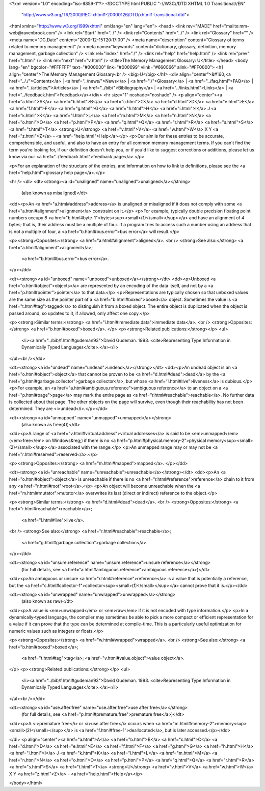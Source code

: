 <?xml version="1.0" encoding="iso-8859-1"?>
<!DOCTYPE html PUBLIC "-//W3C//DTD XHTML 1.0 Transitional//EN"
        "http://www.w3.org/TR/2000/REC-xhtml1-20000126/DTD/xhtml1-transitional.dtd">
<html xmlns="http://www.w3.org/1999/xhtml" xml:lang="en" lang="en">
<head>
<link rev="MADE" href="mailto:mm-web@ravenbrook.com" />
<link rel="Start" href="../" />
<link rel="Contents" href="../" />
<link rel="Glossary" href="" />
<meta name="DC.Date" content="2000-12-15T20:17:00" />
<meta name="description" content="Glossary of terms related to memory management" />
<meta name="keywords" content="dictionary, glossary, definition, memory management, garbage collection" />
<link rel="index" href="./" />
<link rel="help" href="help.html" />
<link rel="prev" href="t.html" />
<link rel="next" href="v.html" />
<title>The Memory Management Glossary: U</title>
</head>
<body lang="en" bgcolor="#FFFFFF" text="#000000" link="#000099" vlink="#660066" alink="#FF0000">
<h1 align="center">The Memory Management Glossary<br />
<big>U</big></h1>
<div align="center">&#160;<a href=".././">Contents</a> |
<a href="../news/">News</a> |
<a href="./">Glossary</a> |
<a href="../faq.html">FAQ</a> |
<a href="../articles/">Articles</a> |
<a href="../bib/">Bibliography</a> |
<a href="../links.html">Links</a> |
<a href="../feedback.html">Feedback</a></div>
<hr size="1" noshade="noshade" />
<p align="center"><a href="a.html">A</a>
<a href="b.html">B</a>
<a href="c.html">C</a>
<a href="d.html">D</a>
<a href="e.html">E</a>
<a href="f.html">F</a>
<a href="g.html">G</a>
<a href="h.html">H</a>
<a href="i.html">I</a>
J
<a href="k.html">K</a>
<a href="l.html">L</a>
<a href="m.html">M</a>
<a href="n.html">N</a>
<a href="o.html">O</a>
<a href="p.html">P</a>
<a href="q.html">Q</a>
<a href="r.html">R</a>
<a href="s.html">S</a>
<a href="t.html">T</a>
<strong>U</strong>
<a href="v.html">V</a>
<a href="w.html">W</a>
X
Y
<a href="z.html">Z</a> - <a href="help.html">Help</a></p>
<p>Our aim is for these entries to be accurate, comprehensible, and useful, and also to have an entry for all common memory management terms.  If you can't find the term you're looking for, if our definition doesn't help you, or if you'd like to suggest corrections or additions, please let us know via our <a href="../feedback.html">feedback page</a>.</p>

<p>For an explanation of the structure of the entries, and information on how to link to definitions, please see the <a href="help.html">glossary help page</a>.</p>

<hr />
<dl>
<dt><strong><a id="unaligned" name="unaligned">unaligned</a></strong>
  (also known as misaligned)</dt>
<dd><p>An <a href="a.html#address">address</a> is unaligned or misaligned if it does not comply with some <a href="a.html#alignment">alignment</a> constraint on it.</p>
<p>For example, typically double precision floating point numbers occupy 8 <a href="b.html#byte-1">bytes<sup><small>(1)</small></sup></a> and have an alignment of 4 bytes; that is, their address must be a multiple of four.  If a program tries to access such a number using an address that is not a multiple of four, a <a href="b.html#bus.error">bus error</a> will result.</p>

<p><strong>Opposites:</strong> <a href="a.html#alignment">aligned</a>.
<br />
<strong>See also:</strong> <a href="a.html#alignment">alignment</a>;
    <a href="b.html#bus.error">bus error</a>.
</p></dd>

<dt><strong><a id="unboxed" name="unboxed">unboxed</a></strong></dt>
<dd><p>Unboxed <a href="o.html#object">objects</a> are represented by an encoding of the data itself, and not by a <a href="p.html#pointer">pointer</a> to that data.</p>
<p>Representations are typically chosen so that unboxed values are the same size as the pointer part of a <a href="b.html#boxed">boxed</a> object.  Sometimes the value is <a href="t.html#tag">tagged</a> to distinguish it from a boxed object.  The entire object is duplicated when the object is passed around,  so updates to it,  if allowed, only affect one copy.</p>

<p><strong>Similar terms:</strong> <a href="i.html#immediate.data">immediate data</a>.
<br />
<strong>Opposites:</strong> <a href="b.html#boxed">boxed</a>.
</p>
<p><strong>Related publications:</strong></p>
<ul>
  <li><a href="../bib/f.html#gudeman93">David Gudeman. 1993. <cite>Representing Type Information in Dynamically Typed Languages</cite>.</a></li>
</ul><br /></dd>

<dt><strong><a id="undead" name="undead">undead</a></strong></dt>
<dd><p>An undead object is an <a href="o.html#object">object</a> that cannot be proven to be <a href="d.html#dead">dead</a> by the <a href="g.html#garbage.collector">garbage collector</a>, but whose <a href="l.html#live">liveness</a> is dubious.</p>
<p>For example, an <a href="a.html#ambiguous.reference">ambiguous reference</a> to an object on a <a href="p.html#page">page</a> may mark the entire page as <a href="r.html#reachable">reachable</a>.  No further data is collected about that page.  The other objects on the page will survive, even though their reachability has not been determined.  They are <i>undead</i>.</p></dd>


<dt><strong><a id="unmapped" name="unmapped">unmapped</a></strong>
  (also known as free(4))</dt>
<dd><p>A range of <a href="v.html#virtual.address">virtual addresses</a> is said to be <em>unmapped</em> (<em>free</em> on Windows&reg;) if there is no <a href="p.html#physical.memory-2">physical memory<sup><small>(2)</small></sup></a> associated with the range.</p>
<p>An unmapped range may or may not be <a href="r.html#reserved">reserved</a>.</p>

<p><strong>Opposites:</strong> <a href="m.html#mapped">mapped</a>.
</p></dd>

<dt><strong><a id="unreachable" name="unreachable">unreachable</a></strong></dt>
<dd><p>An <a href="o.html#object">object</a> is unreachable if there is no <a href="r.html#reference">reference</a> chain to it from any <a href="r.html#root">root</a>.</p>
<p>An object will become unreachable when the <a href="m.html#mutator">mutator</a> overwrites its last (direct or indirect) reference to the object.</p>

<p><strong>Similar terms:</strong> <a href="d.html#dead">dead</a>.
<br />
<strong>Opposites:</strong> <a href="r.html#reachable">reachable</a>;
    <a href="l.html#live">live</a>.
<br />
<strong>See also:</strong> <a href="r.html#reachable">reachable</a>;
    <a href="g.html#garbage.collection">garbage collection</a>.
</p></dd>

<dt><strong><a id="unsure.reference" name="unsure.reference">unsure reference</a></strong>
  (for full details, see <a href="a.html#ambiguous.reference">ambiguous reference</a>)</dt>
<dd><p>An ambiguous or unsure <a href="r.html#reference">reference</a> is a value that is potentially a reference, but the <a href="c.html#collector-1">collector<sup><small>(1)</small></sup></a> cannot prove that it is.</p></dd>

<dt><strong><a id="unwrapped" name="unwrapped">unwrapped</a></strong>
  (also known as raw)</dt>
<dd><p>A value is <em>unwrapped</em> or <em>raw</em> if it is not encoded with type information.</p>
<p>In a dynamically-typed language, the compiler may sometimes be able to pick a more compact or efficient representation for a value if it can prove that the type can be determined at compile-time. This is a particularly useful optimization for numeric values such as integers or floats.</p>

<p><strong>Opposites:</strong> <a href="w.html#wrapped">wrapped</a>.
<br />
<strong>See also:</strong> <a href="b.html#boxed">boxed</a>;
    <a href="t.html#tag">tag</a>;
    <a href="v.html#value.object">value object</a>.
</p>
<p><strong>Related publications:</strong></p>
<ul>
  <li><a href="../bib/f.html#gudeman93">David Gudeman. 1993. <cite>Representing Type Information in Dynamically Typed Languages</cite>.</a></li>
</ul><br /></dd>

<dt><strong><a id="use.after.free" name="use.after.free">use after free</a></strong>
  (for full details, see <a href="p.html#premature.free">premature free</a>)</dt>
<dd><p>A <i>premature free</i> or <i>use after free</i> occurs when <a href="m.html#memory-2">memory<sup><small>(2)</small></sup></a> is <a href="f.html#free-1">deallocated</a>, but is later accessed.</p></dd>

</dl>
<p align="center"><a href="a.html">A</a>
<a href="b.html">B</a>
<a href="c.html">C</a>
<a href="d.html">D</a>
<a href="e.html">E</a>
<a href="f.html">F</a>
<a href="g.html">G</a>
<a href="h.html">H</a>
<a href="i.html">I</a>
J
<a href="k.html">K</a>
<a href="l.html">L</a>
<a href="m.html">M</a>
<a href="n.html">N</a>
<a href="o.html">O</a>
<a href="p.html">P</a>
<a href="q.html">Q</a>
<a href="r.html">R</a>
<a href="s.html">S</a>
<a href="t.html">T</a>
<strong>U</strong>
<a href="v.html">V</a>
<a href="w.html">W</a>
X
Y
<a href="z.html">Z</a> - <a href="help.html">Help</a></p>

</body></html>